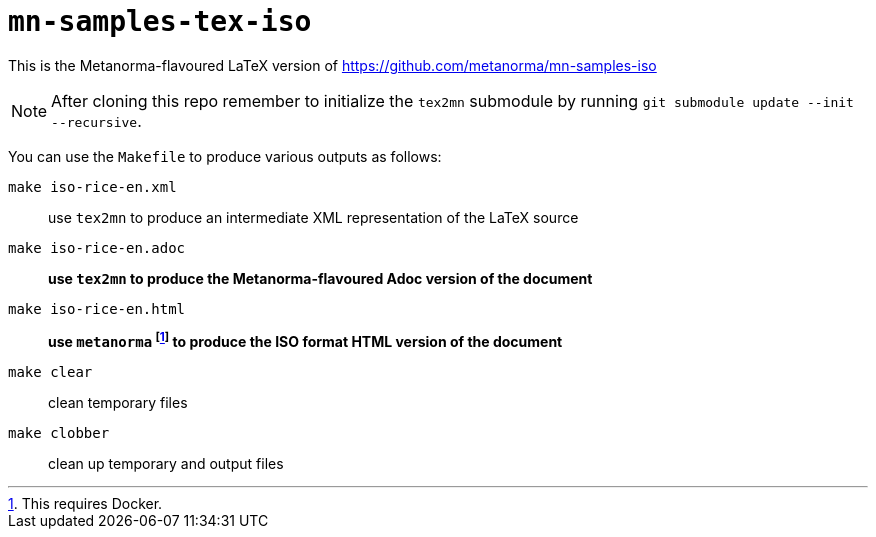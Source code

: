 # `mn-samples-tex-iso`

This is the Metanorma-flavoured LaTeX version of https://github.com/metanorma/mn-samples-iso

NOTE: After cloning this repo remember to initialize the `tex2mn` submodule by running `git submodule update --init --recursive`.

You can use the `Makefile` to produce various outputs as follows:

`make iso-rice-en.xml`:: use `tex2mn` to produce an intermediate XML representation of the LaTeX source
`make iso-rice-en.adoc`:: *use `tex2mn` to produce the Metanorma-flavoured Adoc version of the document*
`make iso-rice-en.html`:: *use `metanorma` footnote:[This requires Docker.] to produce the ISO format HTML version of the document*
`make clear`:: clean temporary files
`make clobber`:: clean up temporary and output files
